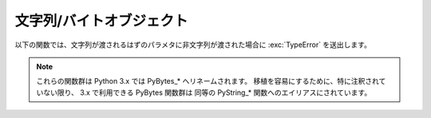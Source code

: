 .. highlightlang:: c

.. _stringobjects:

文字列/バイトオブジェクト
-------------------------

以下の関数では、文字列が渡されるはずのパラメタに非文字列が渡された場合に :exc:`TypeError` を送出します。

.. note::

   これらの関数群は Python 3.x では PyBytes_* へリネームされます。
   移植を容易にするために、特に注釈されていない限り、 3.x で利用できる PyBytes 関数群は
   同等の PyString_* 関数へのエイリアスにされています。

.. index:: object: string


.. ctype:: PyStringObject

   この :c:type:`PyObject` のサブタイプは Python の文字列オブジェクトを表現します。


.. cvar:: PyTypeObject PyString_Type

   .. index:: single: StringType (in module types)

   この :c:type:`PyTypeObject` のインスタンスは Python の文字列型を表現します; このオブジェクトは Python レイヤにおける
   ``str`` や ``types.TypeType`` と同じです。 .


.. c:function:: int PyString_Check(PyObject *o)

   *o* が文字列型か文字列型のサブタイプであるときに真を返します。

   .. versionchanged:: 2.2
      サブタイプを引数にとれるようになりました.


.. c:function:: int PyString_CheckExact(PyObject *o)

   *o* が文字列型で、かつ文字列型のサブタイプでないときに真を返します。

   .. versionadded:: 2.2


.. c:function:: PyObject* PyString_FromString(const char *v)

   *v* を値に持つ文字列オブジェクトを返します。失敗すると *NULL* を返します。パラメタ *v* は *NULL* であってはなりません;
   *NULL* かどうかはチェックしません。


.. c:function:: PyObject* PyString_FromStringAndSize(const char *v, Py_ssize_t len)

   値が *v* で長さが *len* の新たな文字列オブジェクトを返します。失敗すると *NULL* を返します。 *v* が *NULL*
   の場合、文字列の中身は未初期化の状態になります。

   .. versionchanged:: 2.5
      この関数は以前は *len* の型に :c:type:`int` を利用していました。
      この変更により、 64bit システムを正しくサポートするには修正が必要になります。

.. c:function:: PyObject* PyString_FromFormat(const char *format, ...)

   C 関数 :c:func:`printf` 形式の *format* 文字列と可変個の引数をとり、書式化済みの文字列長を計算した上で、書式化を行った結果を
   値とする Python 文字列にして返します。可変個の引数部は C のデータ型でなくてはならず、かつ *format* 文字列内の書式指定文字 (format
   character) に一致する型でなくてはなりません。利用できる書式化文字は以下の通りです:

   .. % This should be exactly the same as the table in PyErr_Format.
   .. % One should just refer to the other.
   .. % The descriptions for %zd and %zu are wrong, but the truth is complicated
   .. % because not all compilers support the %z width modifier -- we fake it
   .. % when necessary via interpolating PY_FORMAT_SIZE_T.
   .. % %u, %lu, %zu should have "new in Python 2.5" blurbs.

   +--------------+---------------+----------------------------------------------+
   | 書式指定文字 | 型            | コメント                                     |
   +==============+===============+==============================================+
   | :attr:`%%`   | *n/a*         | 文字 % のリテラル。                          |
   +--------------+---------------+----------------------------------------------+
   | :attr:`%c`   | int           | C の整数型で表現される単一の文字。           |
   +--------------+---------------+----------------------------------------------+
   | :attr:`%d`   | int           | C の ``printf("%d")`` と全く同じ。           |
   +--------------+---------------+----------------------------------------------+
   | :attr:`%u`   | unsigned int  | C の ``printf("%u")`` と全く同じ。           |
   +--------------+---------------+----------------------------------------------+
   | :attr:`%ld`  | long          | C の ``printf("%ld")`` と全く同じ。          |
   +--------------+---------------+----------------------------------------------+
   | :attr:`%lu`  | unsigned long | C の ``printf("%lu")`` と全く同じ。          |
   +--------------+---------------+----------------------------------------------+
   | :attr:`%zd`  | Py_ssize_t    | C の ``printf("%zd")`` と全く同じ。          |
   +--------------+---------------+----------------------------------------------+
   | :attr:`%zu`  | size_t        | C の ``printf("%zu")`` と全く同じ。          |
   +--------------+---------------+----------------------------------------------+
   | :attr:`%i`   | int           | C の ``printf("%i")`` と全く同じ。           |
   +--------------+---------------+----------------------------------------------+
   | :attr:`%x`   | int           | C の ``printf("%x")`` と全く同じ。           |
   +--------------+---------------+----------------------------------------------+
   | :attr:`%s`   | char\*        | null で終端された C の文字列。               |
   +--------------+---------------+----------------------------------------------+
   | :attr:`%p`   | void\*        | C ポインタの 16                              |
   |              |               | 進表記。 ``printf("%p")``                    |
   |              |               | とほとんど同じだが、プラットフォームにおける |
   |              |               | ``printf`` の定義に関わりなく先頭にリテラル  |
   |              |               | ``0x`` が付きます。                          |
   +--------------+---------------+----------------------------------------------+

   識別できない書式指定文字があった場合、残りの書式文字列はそのまま出力文字列にコピーされ、残りの引数は無視されます。


.. c:function:: PyObject* PyString_FromFormatV(const char *format, va_list vargs)

   :c:func:`PyString_FromFormat` と同じです。ただし、こちらの関数は二つしか引数をとりません。


.. c:function:: Py_ssize_t PyString_Size(PyObject *string)

   文字列オブジェクト *string* 内の文字列値の長さを返します。

   .. versionchanged:: 2.5
      この関数は以前は :c:type:`int` を返していました。
      この変更により、 64bit システムを正しくサポートするには修正が必要になります。

.. c:function:: Py_ssize_t PyString_GET_SIZE(PyObject *string)

   :c:func:`PyString_Size` をマクロで実装したもので、エラーチェックを行いません。

   .. versionchanged:: 2.5
      この関数は以前は :c:type:`int` を返していました。
      この変更により、 64bit システムを正しくサポートするには修正が必要になります。


.. c:function:: char* PyString_AsString(PyObject *string)

   *string* の中身を NUL 文字終端された表現で返します。ポインタは *string* オブジェクトの内部バッファを指し、
   バッファのコピーを指すわけではありません。 ``PyString_FromStringAndSize(NULL, size)`` を使って
   生成した文字列でない限り、バッファ内のデータはいかなる変更もしてはなりません。この文字列をデアロケートしてはなりません。 *string* が Unicode
   オブジェクトの場合、この関数は *string* のデフォルトエンコーディング版を計算し、デフォルトエンコーディング版に対して操作を行います。
   *string* が文字列オブジェクトですらない場合、 :c:func:`PyString_AsString` は *NULL* を返して
   :exc:`TypeError` を送出します。


.. c:function:: char* PyString_AS_STRING(PyObject *string)

   :c:func:`PyString_AsString` をマクロで実装したもので、エラーチェックを行いません。文字列オブジェクトだけをサポートします;
   Unicode オブジェクトを渡してはなりません。


.. c:function:: int PyString_AsStringAndSize(PyObject *obj, char **buffer, Py_ssize_t *length)

   *obj* の中身を NUL 文字終端された表現にして、出力用の変数 *buffer* と *length* を使って返します。

   この関数は文字列オブジェクトと Unicode オブジェクトのどちらも入力として受理します。 Unicode オブジェクトの場合、オブジェクトを
   デフォルトエンコーディングでエンコードしたバージョン (default encoded version) を返します。 *length* が *NULL* の
   場合、値を返させるバッファには NUL 文字を入れてはなりません; NUL 文字が入っている場合、関数は ``-1`` を返し、
   :exc:`TypeError` を送出します。

   *buffer* は *obj* の内部文字列バッファを参照し、バッファのコピーを参照するわけではありません。
   ``PyString_FromStringAndSize(NULL, size)`` を使って生成した文字列でない限り、バッファ内のデータはいかなる変更も
   してはなりません。この文字列をデアロケートしてはなりません。

   *string* が Unicode オブジェクトの場合、この関数は *string* のデフォルトエンコーディング版を計算し、
   デフォルトエンコーディング版に対して操作を行います。 *string* が文字列オブジェクトですらない場合、
   :c:func:`PyString_AsStringAndSize` は ``-1`` を返して :exc:`TypeError` を送出します。

   .. versionchanged:: 2.5
      この関数は以前は *length* の型に :c:type:`int *` を利用していました。
      この変更により、 64bit システムを正しくサポートするには修正が必要になります。

.. c:function:: void PyString_Concat(PyObject **string, PyObject *newpart)

   新しい文字列オブジェクトを *\*string* に作成し、 *newpart* の内容を *string* に追加します; 呼び出し側は新たな参照を所有
   することになります。 *string* の以前の値に対する参照は盗み取られます。新たな文字列を生成できなければ、 *string* に対する古い参照は無視され、
   *\*string* の値は *NULL* に設定されます; その際、適切な例外情報が設定されます。


.. c:function:: void PyString_ConcatAndDel(PyObject **string, PyObject *newpart)

   新しい文字列オブジェクトを *\*string* に作成し、 *newpart* の内容を *string* に追加します。こちらのバージョンの関数は
   *newpart* への参照をデクリメントします。


.. c:function:: int _PyString_Resize(PyObject **string, Py_ssize_t newsize)

   "変更不能" である文字列オブジェクトをサイズ変更する手段です。新たな文字列オブジェクトを作成するときにのみ使用してください;
   文字列がすでにコードの他の部分で使われているかもしれない場合には、この関数を使ってはなりません。入力する文字列オブジェクトの参照カウントが 1
   でない場合、この関数を呼び出すとエラーになります。左側値には、既存の文字列オブジェクトのアドレスを渡し (このアドレスには
   書き込み操作が起きるかもしれません)、新たなサイズを指定します。成功した場合、 *\*string* はサイズ変更された文字列オブジェクトを
   保持し、 ``0`` が返されます; *\*string* の値は、入力したときの値と異なっているかもしれません。文字列の再アロケーションに失敗した場合、
   *\*string* に入っていた元の文字列オブジェクトを解放し、 *\*string* を *NULL* にセットし、メモリ例外をセットし、 ``-1``
   を返します。

   .. versionchanged:: 2.5
      この関数は以前は *newsize* の型に :c:type:`int` を利用していました。
      この変更により、 64bit システムを正しくサポートするには修正が必要になります。

.. c:function:: PyObject* PyString_Format(PyObject *format, PyObject *args)

   新たな文字列オブジェクトを  *format* と *args* から生成します。 ``format % args`` と似た働きです。引数 *args*
   はタプルでなければなりません。


.. c:function:: void PyString_InternInPlace(PyObject **string)

   引数 *\*string* をインプレースで隔離 (intern) します。引数は Python 文字列オブジェクトを指すポインタへのアドレスで
   なくてはなりません。*\*string* と等しい、すでに隔離済みの文字列が存在する場合、そのオブジェクトを *\*string* に設定します
   (かつ、元の文字列オブジェクトの参照カウントをデクリメントし、すでに隔離済みの文字列オブジェクトの参照カウントをインクリメントします)。 (補足:
   参照カウントについては沢山説明して来ましtが、この関数は参照カウント中立 (reference-count-neutral) と考えてください;
   この関数では、関数の呼び出し後にオブジェクトに対して参照の所有権を持てるのは、関数を呼び出す前にすでに所有権を持っていた場合に限ります。)

   .. note::
      この関数は 3.x では利用できず、 PyBytes エイリアスもありません。

.. c:function:: PyObject* PyString_InternFromString(const char *v)

   :c:func:`PyString_FromString` と  :c:func:`PyString_InternInPlace` を組み合わせたもので、
   隔離済みの新たな文字列オブジェクトを返すか、同じ値を持つすでに隔離済みの文字列オブジェクトに対する新たな ("所有権を得た") 参照を返します。

   .. note::
      この関数は 3.x では利用できず、 PyBytes エイリアスもありません。

.. c:function:: PyObject* PyString_Decode(const char *s, Py_ssize_t size, const char *encoding, const char *errors)

   *size* からなるエンコード済みのバッファ *s* を *encoding* の名前で登録されている codec に
   渡してデコードし、オブジェクトを生成します。 *encoding* および *errors* は組み込み関数 :func:`unicode`
   に与える同名のパラメタと同じ意味を持ちます。使用する codec の検索は、 Python の codec レジストリを使って行います。codec
   が例外を送出した場合には *NULL* を返します。

   .. note::
      この関数は 3.x では利用できず、 PyBytes エイリアスもありません。

   .. versionchanged:: 2.5
      この関数は以前は *size* の型に :c:type:`int` を利用していました。
      この変更により、 64bit システムを正しくサポートするには修正が必要になります。


.. c:function:: PyObject* PyString_AsDecodedObject(PyObject *str, const char *encoding, const char *errors)

   文字列オブジェクトを *encoding* の名前で登録されている codec に渡してデコードし、Python オブジェクトを返します。 *encoding*
   および *errors* は文字列型の :meth:`encode` メソッドに与える同名のパラメタと同じ意味を持ちます。使用する codec の検索は、
   Python の codec レジストリを使って行います。codec が例外を送出した場合には *NULL* を返します。

   .. note::
      この関数は 3.x では利用できず、 PyBytes エイリアスもありません。

.. c:function:: PyObject* PyString_Encode(const char *s, Py_ssize_t size, const char *encoding, const char *errors)

   *size* で指定されたサイズの :c:type:`char` バッファを *encoding* の名前で登録されている codec に渡してエンコードし、
   Python オブジェクトを返します。 *encoding* および *errors* は文字列型の :meth:`encode`
   メソッドに与える同名のパラメタと同じ意味を持ちます。使用する codec の検索は、 Python の codec レジストリを使って行います。codec
   が例外を送出した場合には *NULL* を返します。

   .. note::
      この関数は 3.x では利用できず、 PyBytes エイリアスもありません。

   .. versionchanged:: 2.5
      この関数は以前は *size* の型に :c:type:`int` を利用していました。
      この変更により、 64bit システムを正しくサポートするには修正が必要になります。

.. c:function:: PyObject* PyString_AsEncodedObject(PyObject *str, const char *encoding, const char *errors)

   エンコード名 *encoding* で登録された codec を使って文字列オブジェクトをエンコードし、その結果を Python オブジェクト
   として返します。 *encoding* および *errors* は文字列型の :meth:`encode` メソッドに与える同名のパラメタと
   同じ意味を持ちます。使用する codec の検索は、 Python の codec レジストリを使って行います。codec が例外を送出した場合には
   *NULL* を返します。

   .. note::
      この関数は 3.x では利用できず、 PyBytes エイリアスもありません。
